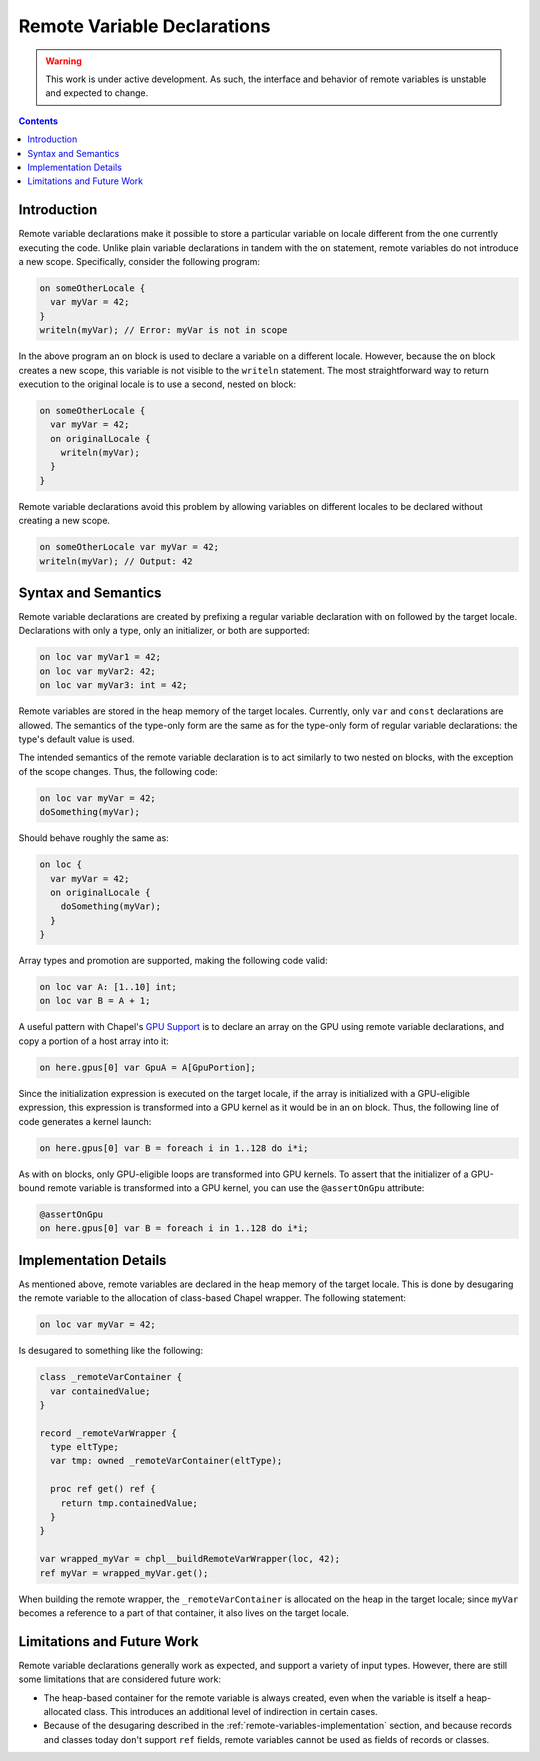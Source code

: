 .. _readme-remote:

.. default-domain:: chpl

Remote Variable Declarations
============================

.. warning::

  This work is under active development. As such, the interface and behavior
  of remote variables is unstable and expected to change.

.. contents::

Introduction
------------

Remote variable declarations make it possible to store a particular variable
on locale different from the one currently executing the code. Unlike plain
variable declarations in tandem with the ``on`` statement, remote variables
do not introduce a new scope. Specifically, consider the following program:

.. code-block:: chapel

   on someOtherLocale {
     var myVar = 42;
   }
   writeln(myVar); // Error: myVar is not in scope

In the above program an ``on`` block is used to declare a variable on a different
locale. However, because the ``on`` block creates a new scope, this variable
is not visible to the ``writeln`` statement. The most straightforward way
to return execution to the original locale is to use a second, nested ``on``
block:

.. code-block:: chapel

   on someOtherLocale {
     var myVar = 42;
     on originalLocale {
       writeln(myVar);
     }
   }

Remote variable declarations avoid this problem by allowing variables on
different locales to be declared without creating a new scope.

.. code-block:: chapel

   on someOtherLocale var myVar = 42;
   writeln(myVar); // Output: 42

Syntax and Semantics
--------------------

Remote variable declarations are created by prefixing a regular variable
declaration with ``on`` followed by the target locale. Declarations with
only a type, only an initializer, or both are supported:

.. code-block:: chapel

   on loc var myVar1 = 42;
   on loc var myVar2: 42;
   on loc var myVar3: int = 42;


Remote variables are stored in the heap memory of the target locales.
Currently, only ``var`` and ``const`` declarations are allowed. The semantics
of the type-only form are the same as for the type-only form of regular
variable declarations: the type's default value is used.

The intended semantics of the remote variable declaration is to act similarly
to two nested ``on`` blocks, with the exception of the scope changes. Thus,
the following code:

.. code-block:: chapel

   on loc var myVar = 42;
   doSomething(myVar);

Should behave roughly the same as:

.. code-block:: chapel

   on loc {
     var myVar = 42;
     on originalLocale {
       doSomething(myVar);
     }
   }

Array types and promotion are supported, making the following code valid:

.. code-block:: chapel

   on loc var A: [1..10] int;
   on loc var B = A + 1;

A useful pattern with Chapel's `GPU Support <./gpu.html>`_ is to declare an array
on the GPU using remote variable declarations, and copy a portion
of a host array into it:

.. code-block:: chapel

   on here.gpus[0] var GpuA = A[GpuPortion];

Since the initialization expression is executed on the target locale,
if the array is initialized with a GPU-eligible expression, this expression
is transformed into a GPU kernel as it would be in an ``on`` block.
Thus, the following line of code generates a kernel launch:

.. code-block:: chapel

   on here.gpus[0] var B = foreach i in 1..128 do i*i;

As with ``on`` blocks, only GPU-eligible loops are transformed into GPU
kernels. To assert that the initializer of a GPU-bound remote variable is
transformed into a GPU kernel, you can use the ``@assertOnGpu`` attribute:

.. code-block:: chapel

   @assertOnGpu
   on here.gpus[0] var B = foreach i in 1..128 do i*i;

.. _remote-variables-implementation:

Implementation Details
----------------------

As mentioned above, remote variables are declared in the heap memory of
the target locale. This is done by desugaring the remote variable
to the allocation of class-based Chapel wrapper. The following statement:


.. code-block:: chapel

   on loc var myVar = 42;

Is desugared to something like the following:

.. code-block:: chapel

  class _remoteVarContainer {
    var containedValue;
  }

  record _remoteVarWrapper {
    type eltType;
    var tmp: owned _remoteVarContainer(eltType);

    proc ref get() ref {
      return tmp.containedValue;
    }
  }

  var wrapped_myVar = chpl__buildRemoteVarWrapper(loc, 42);
  ref myVar = wrapped_myVar.get();

When building the remote wrapper, the ``_remoteVarContainer`` is allocated
on the heap in the target locale; since ``myVar`` becomes a reference to a
part of that container, it also lives on the target locale.


Limitations and Future Work
---------------------------

Remote variable declarations generally work as expected, and support a variety
of input types. However, there are still some limitations that are considered
future work:

* The heap-based container for the remote variable is always created, even when
  the variable is itself a heap-allocated class. This introduces an additional
  level of indirection in certain cases.
* Because of the desugaring described in the :ref:`remote-variables-implementation`
  section, and because records and classes today don't support ``ref`` fields,
  remote variables cannot be used as fields of records or classes.
